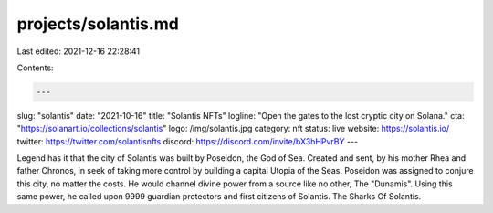 projects/solantis.md
====================

Last edited: 2021-12-16 22:28:41

Contents:

.. code-block:: md

    ---
slug: "solantis"
date: "2021-10-16"
title: "Solantis NFTs"
logline: "Open the gates to the lost cryptic city on Solana."
cta: "https://solanart.io/collections/solantis"
logo: /img/solantis.jpg
category: nft
status: live
website: https://solantis.io/
twitter: https://twitter.com/solantisnfts
discord: https://discord.com/invite/bX3hHPvrBY
---

Legend has it that the city of Solantis was built by Poseidon, the God of Sea. Created and sent, by his mother Rhea and father Chronos, in seek of taking more control by building a capital Utopia of the Seas. Poseidon was assigned to conjure this city, no matter the costs. He would channel divine power from a source like no other, The "Dunamis". Using this same power, he called upon 9999 guardian protectors and first citizens of Solantis. The Sharks Of Solantis.


